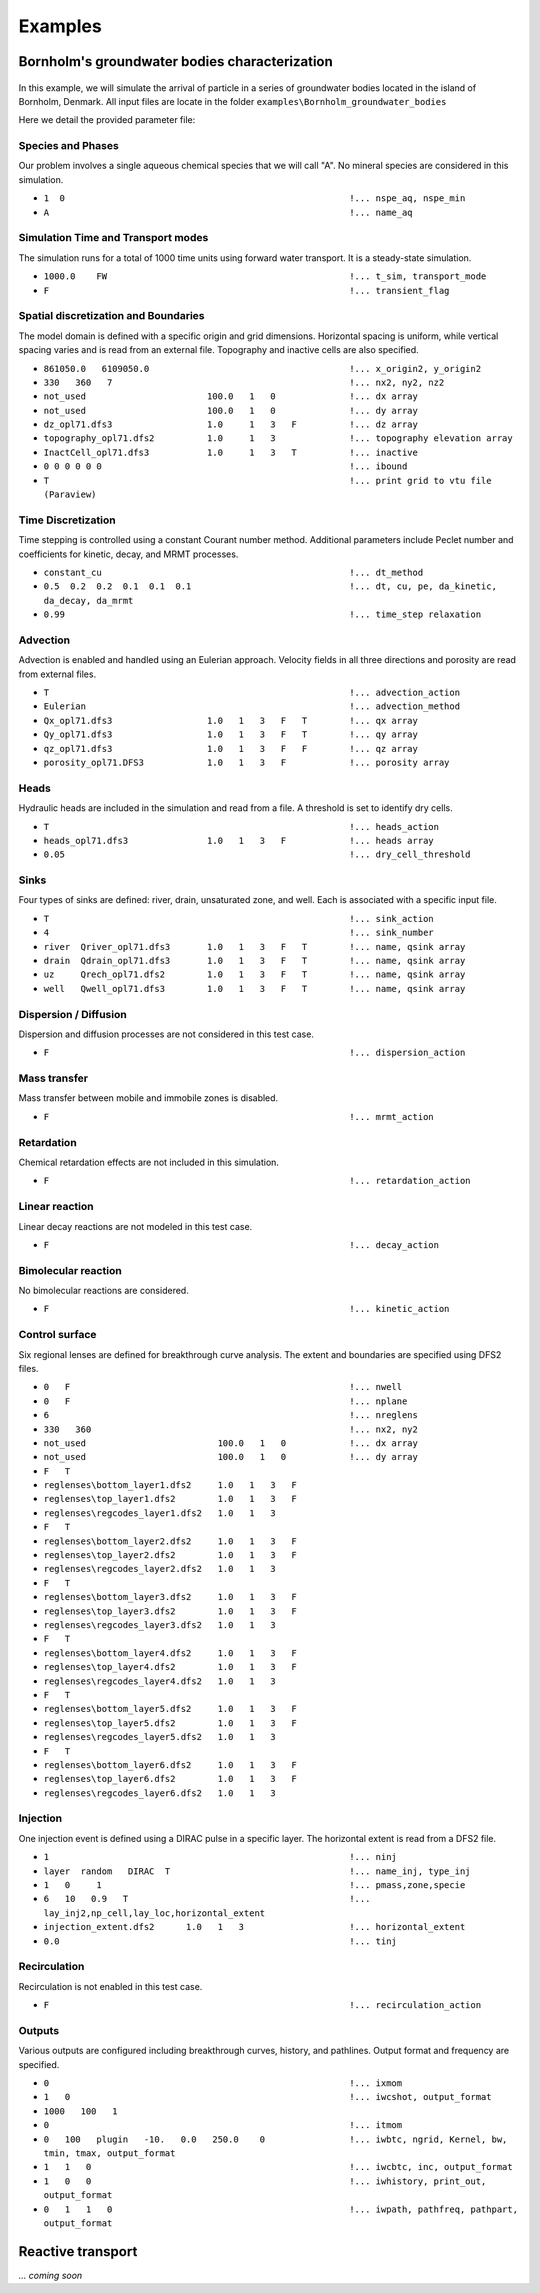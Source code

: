 .. _examples:

Examples
=====

Bornholm's groundwater bodies characterization
----------------

.. figure:: Bornholm_topography.png
    :align: center
    :scale: 100 %


In this example, we will simulate the arrival of particle in a series of groundwater bodies located in the island of Bornholm, Denmark. 
All input files are locate in the folder ``examples\Bornholm_groundwater_bodies``

Here we detail the provided parameter file: 

Species and Phases
~~~~~~~~~~~~~~~~~~
Our problem involves a single aqueous chemical species that we will call "A". No mineral species are considered in this simulation.

- ``1  0                                                      !... nspe_aq, nspe_min``
- ``A                                                         !... name_aq``

Simulation Time and Transport modes
~~~~~~~~~~~~~~~~~~
The simulation runs for a total of 1000 time units using forward water transport. It is a steady-state simulation.

- ``1000.0    FW                                              !... t_sim, transport_mode``
- ``F                                                         !... transient_flag``

Spatial discretization and Boundaries
~~~~~~~~~~~~~~~~~~
The model domain is defined with a specific origin and grid dimensions. Horizontal spacing is uniform, while vertical spacing varies and is read from an external file. Topography and inactive cells are also specified.

- ``861050.0   6109050.0                                      !... x_origin2, y_origin2``
- ``330   360   7                                             !... nx2, ny2, nz2``
- ``not_used                       100.0   1   0              !... dx array``
- ``not_used                       100.0   1   0              !... dy array``
- ``dz_opl71.dfs3                  1.0     1   3   F          !... dz array``
- ``topography_opl71.dfs2          1.0     1   3              !... topography elevation array``
- ``InactCell_opl71.dfs3           1.0     1   3   T          !... inactive``
- ``0 0 0 0 0 0                                               !... ibound``
- ``T                                                         !... print grid to vtu file (Paraview)``

Time Discretization
~~~~~~~~~~~~~~~~~~
Time stepping is controlled using a constant Courant number method. Additional parameters include Peclet number and coefficients for kinetic, decay, and MRMT processes.

- ``constant_cu                                               !... dt_method``
- ``0.5  0.2  0.2  0.1  0.1  0.1                              !... dt, cu, pe, da_kinetic, da_decay, da_mrmt``
- ``0.99                                                      !... time_step relaxation``

Advection
~~~~~~~~~~~~~~~~~~
Advection is enabled and handled using an Eulerian approach. Velocity fields in all three directions and porosity are read from external files.

- ``T                                                         !... advection_action``
- ``Eulerian                                                  !... advection_method``
- ``Qx_opl71.dfs3                  1.0   1   3   F   T        !... qx array``
- ``Qy_opl71.dfs3                  1.0   1   3   F   T        !... qy array``
- ``qz_opl71.dfs3                  1.0   1   3   F   F        !... qz array``
- ``porosity_opl71.DFS3            1.0   1   3   F            !... porosity array``

Heads
~~~~~~~~~~~~~~~~~~
Hydraulic heads are included in the simulation and read from a file. A threshold is set to identify dry cells.

- ``T                                                         !... heads_action``
- ``heads_opl71.dfs3               1.0   1   3   F            !... heads array``
- ``0.05                                                      !... dry_cell_threshold``

Sinks
~~~~~~~~~~~~~~~~~~
Four types of sinks are defined: river, drain, unsaturated zone, and well. Each is associated with a specific input file.

- ``T                                                         !... sink_action``
- ``4                                                         !... sink_number``
- ``river  Qriver_opl71.dfs3       1.0   1   3   F   T        !... name, qsink array``
- ``drain  Qdrain_opl71.dfs3       1.0   1   3   F   T        !... name, qsink array``
- ``uz     Qrech_opl71.dfs2        1.0   1   3   F   T        !... name, qsink array``
- ``well   Qwell_opl71.dfs3        1.0   1   3   F   T        !... name, qsink array``

Dispersion / Diffusion
~~~~~~~~~~~~~~~~~~
Dispersion and diffusion processes are not considered in this test case.

- ``F                                                         !... dispersion_action``

Mass transfer
~~~~~~~~~~~~~~~~~~
Mass transfer between mobile and immobile zones is disabled.

- ``F                                                         !... mrmt_action``

Retardation
~~~~~~~~~~~~~~~~~~
Chemical retardation effects are not included in this simulation.

- ``F                                                         !... retardation_action``

Linear reaction
~~~~~~~~~~~~~~~~~~
Linear decay reactions are not modeled in this test case.

- ``F                                                         !... decay_action``

Bimolecular reaction
~~~~~~~~~~~~~~~~~~
No bimolecular reactions are considered.

- ``F                                                         !... kinetic_action``

Control surface
~~~~~~~~~~~~~~~~~~
Six regional lenses are defined for breakthrough curve analysis. The extent and boundaries are specified using DFS2 files.

- ``0   F                                                     !... nwell``
- ``0   F                                                     !... nplane``
- ``6                                                         !... nreglens``
- ``330   360                                                 !... nx2, ny2``
- ``not_used                         100.0   1   0            !... dx array``
- ``not_used                         100.0   1   0            !... dy array``
- ``F   T``
- ``reglenses\bottom_layer1.dfs2     1.0   1   3   F``
- ``reglenses\top_layer1.dfs2        1.0   1   3   F``
- ``reglenses\regcodes_layer1.dfs2   1.0   1   3``
- ``F   T``
- ``reglenses\bottom_layer2.dfs2     1.0   1   3   F``
- ``reglenses\top_layer2.dfs2        1.0   1   3   F``
- ``reglenses\regcodes_layer2.dfs2   1.0   1   3``
- ``F   T``
- ``reglenses\bottom_layer3.dfs2     1.0   1   3   F``
- ``reglenses\top_layer3.dfs2        1.0   1   3   F``
- ``reglenses\regcodes_layer3.dfs2   1.0   1   3``
- ``F   T``
- ``reglenses\bottom_layer4.dfs2     1.0   1   3   F``
- ``reglenses\top_layer4.dfs2        1.0   1   3   F``
- ``reglenses\regcodes_layer4.dfs2   1.0   1   3``
- ``F   T``
- ``reglenses\bottom_layer5.dfs2     1.0   1   3   F``
- ``reglenses\top_layer5.dfs2        1.0   1   3   F``
- ``reglenses\regcodes_layer5.dfs2   1.0   1   3``
- ``F   T``
- ``reglenses\bottom_layer6.dfs2     1.0   1   3   F``
- ``reglenses\top_layer6.dfs2        1.0   1   3   F``
- ``reglenses\regcodes_layer6.dfs2   1.0   1   3``

Injection
~~~~~~~~~~~~~~~~~~
One injection event is defined using a DIRAC pulse in a specific layer. The horizontal extent is read from a DFS2 file.

- ``1                                                         !... ninj``
- ``layer  random   DIRAC  T                                  !... name_inj, type_inj``
- ``1   0     1                                               !... pmass,zone,specie``
- ``6   10   0.9   T                                          !... lay_inj2,np_cell,lay_loc,horizontal_extent``
- ``injection_extent.dfs2      1.0   1   3                    !... horizontal_extent``
- ``0.0                                                       !... tinj``

Recirculation
~~~~~~~~~~~~~~~~~~
Recirculation is not enabled in this test case.

- ``F                                                         !... recirculation_action``

Outputs
~~~~~~~~~~~~~~~~~~
Various outputs are configured including breakthrough curves, history, and pathlines. Output format and frequency are specified.

- ``0                                                         !... ixmom``
- ``1   0                                                     !... iwcshot, output_format``
- ``1000   100   1``
- ``0                                                         !... itmom``
- ``0   100   plugin   -10.   0.0   250.0    0                !... iwbtc, ngrid, Kernel, bw, tmin, tmax, output_format``
- ``1   1   0                                                 !... iwcbtc, inc, output_format``
- ``1   0   0                                                 !... iwhistory, print_out, output_format``
- ``0   1   1   0                                             !... iwpath, pathfreq, pathpart, output_format``




Reactive transport
----------------

*... coming soon*


